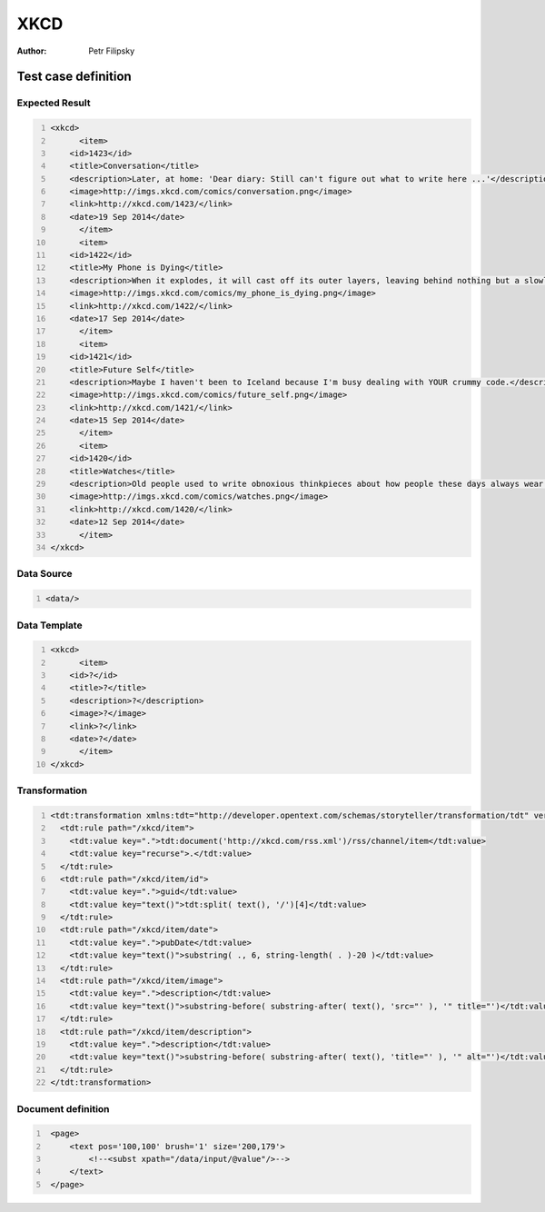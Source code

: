 ====
XKCD
====

:Author: Petr Filipsky

Test case definition
====================


Expected Result
---------------

.. code:: xml
   :number-lines:
   :name: instance UC-001

   <xkcd>
	 <item>
       <id>1423</id>
       <title>Conversation</title>
       <description>Later, at home: 'Dear diary: Still can't figure out what to write here ...'</description>
       <image>http://imgs.xkcd.com/comics/conversation.png</image>
       <link>http://xkcd.com/1423/</link>
       <date>19 Sep 2014</date>
	 </item>
	 <item>
       <id>1422</id>
       <title>My Phone is Dying</title>
       <description>When it explodes, it will cast off its outer layers, leaving behind nothing but a slowly fading PalmPilot, calculator, or two-way pager.</description>
       <image>http://imgs.xkcd.com/comics/my_phone_is_dying.png</image>
       <link>http://xkcd.com/1422/</link>
       <date>17 Sep 2014</date>
	 </item>
	 <item>
       <id>1421</id>
       <title>Future Self</title>
       <description>Maybe I haven't been to Iceland because I'm busy dealing with YOUR crummy code.</description>
       <image>http://imgs.xkcd.com/comics/future_self.png</image>
       <link>http://xkcd.com/1421/</link>
       <date>15 Sep 2014</date>
	 </item>
	 <item>
       <id>1420</id>
       <title>Watches</title>
       <description>Old people used to write obnoxious thinkpieces about how people these days always wear watches and are slaves to the clock, but now they've switched to writing thinkpieces about how kids these days don't appreciate the benefits of an old-fashioned watch. My position is: The word 'thinkpiece' sounds like a word made up by someone who didn't know about the word 'brain'.</description>
       <image>http://imgs.xkcd.com/comics/watches.png</image>
       <link>http://xkcd.com/1420/</link>
       <date>12 Sep 2014</date>
	 </item>
   </xkcd>



Data Source
-----------

.. code:: xml
   :number-lines:
   :name: source UC-001

   <data/>


Data Template
-------------

.. code:: xml
   :number-lines:
   :name: template UC-001

   <xkcd>
	 <item>
       <id>?</id>
       <title>?</title>
       <description>?</description>
       <image>?</image>
       <link>?</link>
       <date>?</date>
	 </item>    
   </xkcd>


Transformation
--------------

.. code:: xml
   :number-lines:
   :name: transformation UC-001

   <tdt:transformation xmlns:tdt="http://developer.opentext.com/schemas/storyteller/transformation/tdt" version="1.0">
     <tdt:rule path="/xkcd/item">
       <tdt:value key=".">tdt:document('http://xkcd.com/rss.xml')/rss/channel/item</tdt:value>
       <tdt:value key="recurse">.</tdt:value>
     </tdt:rule>
     <tdt:rule path="/xkcd/item/id">
       <tdt:value key=".">guid</tdt:value>
       <tdt:value key="text()">tdt:split( text(), '/')[4]</tdt:value>
     </tdt:rule>
     <tdt:rule path="/xkcd/item/date">
       <tdt:value key=".">pubDate</tdt:value>
       <tdt:value key="text()">substring( ., 6, string-length( . )-20 )</tdt:value>
     </tdt:rule>
     <tdt:rule path="/xkcd/item/image">
       <tdt:value key=".">description</tdt:value>
       <tdt:value key="text()">substring-before( substring-after( text(), 'src="' ), '" title="')</tdt:value>
     </tdt:rule>
     <tdt:rule path="/xkcd/item/description">
       <tdt:value key=".">description</tdt:value>
       <tdt:value key="text()">substring-before( substring-after( text(), 'title="' ), '" alt="')</tdt:value>
     </tdt:rule>
   </tdt:transformation>




Document definition
-------------------

.. code:: xml
   :number-lines:
   :name: content UC-001

    <page>
        <text pos='100,100' brush='1' size='200,179'>
            <!--<subst xpath="/data/input/@value"/>-->
        </text>
    </page>


